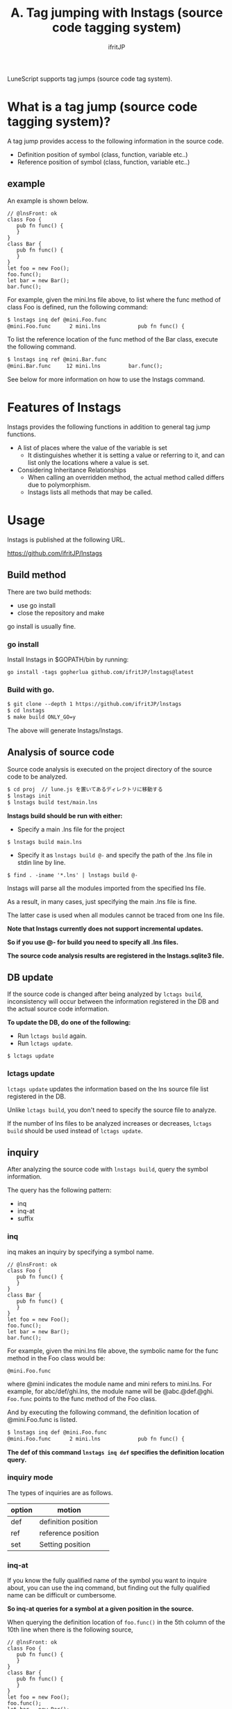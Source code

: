 #+TITLE: A. Tag jumping with lnstags (source code tagging system)
# -*- coding:utf-8 -*-
#+AUTHOR: ifritJP
#+STARTUP: nofold
#+OPTIONS: ^:{}
#+HTML_HEAD: <link rel="stylesheet" type="text/css" href="org-mode-document.css" />

LuneScript supports tag jumps (source code tag system).


* What is a tag jump (source code tagging system)?

A tag jump provides access to the following information in the source code.
- Definition position of symbol (class, function, variable etc..)
- Reference position of symbol (class, function, variable etc..)


** example

An example is shown below.
#+BEGIN_SRC lns
// @lnsFront: ok
class Foo {
   pub fn func() {
   }
}
class Bar {
   pub fn func() {
   }
}
let foo = new Foo();
foo.func();
let bar = new Bar();
bar.func();
#+END_SRC


For example, given the mini.lns file above, to list where the func method of class Foo is defined, run the following command:
#+BEGIN_SRC txt
$ lnstags inq def @mini.Foo.func
@mini.Foo.func      2 mini.lns            pub fn func() {
#+END_SRC


To list the reference location of the func method of the Bar class, execute the following command.
#+BEGIN_SRC txt
$ lnstags inq ref @mini.Bar.func
@mini.Bar.func     12 mini.lns         bar.func();
#+END_SRC


See below for more information on how to use the lnstags command.


* Features of lnstags

lnstags provides the following functions in addition to general tag jump functions.
- A list of places where the value of the variable is set
  - It distinguishes whether it is setting a value or referring to it, and can list only the locations where a value is set.
- Considering Inheritance Relationships
  - When calling an overridden method, the actual method called differs due to polymorphism.
  - lnstags lists all methods that may be called.


* Usage

lnstags is published at the following URL.

<https://github.com/ifritJP/lnstags>


** Build method

There are two build methods:
- use go install
- close the repository and make
go install is usually fine.


*** go install 

Install lnstags in $GOPATH/bin by running:
: go install -tags gopherlua github.com/ifritJP/lnstags@latest



*** Build with go.
#+BEGIN_SRC txt
$ git clone --depth 1 https://github.com/ifritJP/lnstags
$ cd lnstags
$ make build ONLY_GO=y
#+END_SRC


The above will generate lnstags/lnstags.


** Analysis of source code

Source code analysis is executed on the project directory of the source code to be analyzed.
#+BEGIN_SRC txt
$ cd proj  // lune.js を置いてあるディレクトリに移動する
$ lnstags init
$ lnstags build test/main.lns
#+END_SRC


*lnstags build should be run with either:*
- Specify a main .lns file for the project
: $ lnstags build main.lns

- Specify it as =lnstags build @-= and specify the path of the .lns file in stdin line by line.
: $ find . -iname '*.lns' | lnstags build @-


lnstags will parse all the modules imported from the specified lns file.

As a result, in many cases, just specifying the main .lns file is fine.

The latter case is used when all modules cannot be traced from one lns file.

*Note that lnstags currently does not support incremental updates.*

*So if you use @- for build you need to specify all .lns files.*

*The source code analysis results are registered in the lnstags.sqlite3 file.*


** DB update

If the source code is changed after being analyzed by =lctags build=, inconsistency will occur between the information registered in the DB and the actual source code information.

*To update the DB, do one of the following:*
- Run =lctags build= again.
- Run =lctags update=.
: $ lctags update



*** lctags update

=lctags update= updates the information based on the lns source file list registered in the DB.

Unlike =lctags build=, you don't need to specify the source file to analyze.

If the number of lns files to be analyzed increases or decreases, =lctags build= should be used instead of =lctags update=.


** inquiry

After analyzing the source code with =lnstags build=, query the symbol information.

The query has the following pattern:
- inq
- inq-at
- suffix


*** inq

inq makes an inquiry by specifying a symbol name.
#+BEGIN_SRC lns
// @lnsFront: ok
class Foo {
   pub fn func() {
   }
}
class Bar {
   pub fn func() {
   }
}
let foo = new Foo();
foo.func();
let bar = new Bar();
bar.func();
#+END_SRC


For example, given the mini.lns file above, the symbolic name for the func method in the Foo class would be:
: @mini.Foo.func


where @mini indicates the module name and mini refers to mini.lns. For example, for abc/def/ghi.lns, the module name will be @abc.@def.@ghi. =Foo.func= points to the func method of the Foo class.

And by executing the following command, the definition location of @mini.Foo.func is listed.
#+BEGIN_SRC txt
$ lnstags inq def @mini.Foo.func
@mini.Foo.func      2 mini.lns            pub fn func() {
#+END_SRC


*The def of this command =lnstags inq def= specifies the definition location query.*


*** inquiry mode

The types of inquiries are as follows.
|-|-|
| option | motion | 
|-+-|
| def | definition position | 
| ref | reference position | 
| set | Setting position | 


*** inq-at

If you know the fully qualified name of the symbol you want to inquire about, you can use the inq command, but finding out the fully qualified name can be difficult or cumbersome.

*So inq-at queries for a symbol at a given position in the source.*

When querying the definition location of =foo.func()= in the 5th column of the 10th line when there is the following source,
#+BEGIN_SRC lns
// @lnsFront: ok
class Foo {
   pub fn func() {
   }
}
class Bar {
   pub fn func() {
   }
}
let foo = new Foo();
foo.func();
let bar = new Bar();
bar.func();
#+END_SRC


Run the following command.
#+BEGIN_SRC txt
$ lnstags inq-at def mini.lns 10 5
@mini.Foo.func      2 mini.lns            pub fn func() {
#+END_SRC


This will query for the symbol at the specified location.

*In the above case, we recognize that the fully qualified name of =foo.func= in mini.lns 10 5 is @mini.Foo.func and def query it.*

*When using inq-at, the specified lns file must be built without errors.*

Also, it takes time to parse the AST of the specified lns file.


*** suffix

inq-at gets the fully qualified name by specifying the location of the lns file, while suffix gets the list of fully qualified names with a suffix match on the symbol name.

For example, to display a list of fully qualified names that match func at the end:
#+BEGIN_SRC txt
$ lnstags suffix func
@mini.Foo.func
@mini.Bar.func
#+END_SRC



* When using from emacs

Load lisp/lnstags-conf.el.

The keybindings are as follows.
|-|-|
| Key | operation | 
|-+-|
| M-t | of the symbol at the cursor position. | definition position |  jump to | 
| M-r | of the symbol at the cursor position. | reference position |  jump to | 
| M-s | of the symbol at the cursor position. | Setting position |  jump to | 
| M-m | Tag jump history | 
| C-t | jump back | 

For M-t, M-r, M-s, do a suffix query to get the fully qualified name, list the fully qualified names that match the symbol, and do an inq query on the selected fully qualified names.

By prefixing M-t, M-r, and M-s with C-u, you can inq-at query the cursor position.


* analysis time

lnstags uses the AST analysis part of the LuneScript transcompiler to register the symbol information in the source code to be analyzed in the DB.

*Therefore, the time required for DB registration is almost equivalent to the Lns file transcompiling time.*

Even parsing LuneScript's self-hosted code takes less than 10 seconds.

By using the LuneScript module to perform the heaviest AST analysis of the source code tagging system, lnstags itself has a simple configuration of just over 2000 lines of code. (as of 2021)

Note that lnstags itself is also developed in LuneScript.

As mentioned above, lnstags does not support DB diffs. This is because we believe that there are currently no large-scale LuneScript projects that take that long.

If you are using LuneScript for a large project, please contact me for reference.
